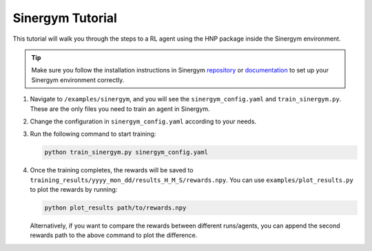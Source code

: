 =================
Sinergym Tutorial
=================

This tutorial will walk you through the steps to a RL agent using the HNP package inside the Sinergym environment. 

.. tip::
    Make sure you follow the installation instructions in Sinergym `repository <https://github.com/ugr-sail/sinergym>`_ or `documentation <https://ugr-sail.github.io/sinergym/compilation/main/pages/installation.html>`_ to set up your Sinergym environment correctly.

1.  Navigate to ``/examples/sinergym``, and you will see the ``sinergym_config.yaml`` and ``train_sinergym.py``. These are the only files you need to train an agent in Sinergym.
2.  Change the configuration in ``sinergym_config.yaml`` according to your needs.
3.  Run the following command to start training:
 
    .. code-block:: console

        python train_sinergym.py sinergym_config.yaml

4.  Once the training completes, the rewards will be saved to ``training_results/yyyy_mon_dd/results_H_M_S/rewards.npy``. You can use ``examples/plot_results.py`` to plot the rewards by running:

    .. code-block:: console

        python plot_results path/to/rewards.npy 

    Alternatively, if you want to compare the rewards between different runs/agents, you can append the second rewards path to the above command to plot the difference.